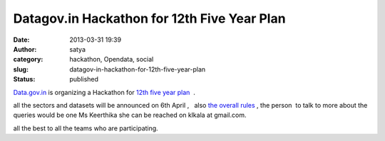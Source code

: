 Datagov.in Hackathon for 12th Five Year Plan 
#############################################
:date: 2013-03-31 19:39
:author: satya
:category: hackathon, Opendata, social
:slug: datagov-in-hackathon-for-12th-five-year-plan
:status: published

`Data.gov.in <https://data.gov.in/hackathon>`__ is organizing a
Hackathon for `12th five year
plan  <http://en.wikipedia.org/wiki/12th_Five_Year_Plan_(Government_of_India)>`__ .

all the sectors and datasets will be announced on 6th April ,   also
`the overall rules <https://data.gov.in/hackathon/resources>`__ , the
person  to talk to more about the queries would be one Ms Keerthika she
can be reached on klkala at gmail.com.

 



 

 

all the best to all the teams who are participating.

.. |data.gov\_.in\_hackathon| image:: http://satyaakam.net/wp-content/uploads/2013/12/data.gov_.in_hackathon.png
   :target: http://satyaakam.net/wp-content/uploads/2013/12/data.gov_.in_hackathon.png
